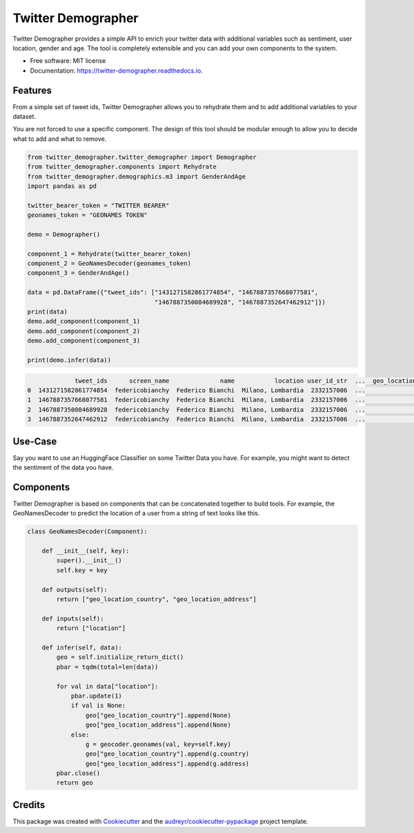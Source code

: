 ===================
Twitter Demographer
===================


.. image:: https://img.shields.io/pypi/v/twitter-demographer.svg
        :target: https://pypi.python.org/pypi/twitter-demographer

.. image:: https://github.com/MilaNLProc/twitter-demographer/workflows/Python%20package/badge.svg
        :target: https://github.com/MilaNLProc/twitter-demographer/actions

.. image:: https://readthedocs.org/projects/twitter-demographer/badge/?version=latest
        :target: https://twitter-demographer.readthedocs.io/en/latest/?version=latest
        :alt: Documentation Status


Twitter Demographer provides a simple API to enrich your twitter data with additional variables such as sentiment, user location,
gender and age. The tool is completely extensible and you can add your own components to the system.


* Free software: MIT license
* Documentation: https://twitter-demographer.readthedocs.io.


Features
--------

From a simple set of tweet ids, Twitter Demographer allows you to rehydrate them and to add additional
variables to your dataset.

You are not forced to use a specific component. The design of this tool should be modular enough to allow you to
decide what to add and what to remove.

.. code-block:: python

    from twitter_demographer.twitter_demographer import Demographer
    from twitter_demographer.components import Rehydrate
    from twitter_demographer.demographics.m3 import GenderAndAge
    import pandas as pd

    twitter_bearer_token = "TWITTER BEARER"
    geonames_token = "GEONAMES TOKEN"

    demo = Demographer()

    component_1 = Rehydrate(twitter_bearer_token)
    component_2 = GeoNamesDecoder(geonames_token)
    component_3 = GenderAndAge()

    data = pd.DataFrame({"tweet_ids": ["1431271582861774854", "1467887357668077581",
                                       "1467887350084689928", "1467887352647462912"]})
    print(data)
    demo.add_component(component_1)
    demo.add_component(component_2)
    demo.add_component(component_3)

    print(demo.infer(data))

.. code-block:: python

                 tweet_ids      screen_name              name           location user_id_str  ...  geo_location_country  geo_location_address    age gender   is_org
    0  1431271582861774854  federicobianchy  Federico Bianchi  Milano, Lombardia  2332157006  ...                 Italy                 Milan  19-29   male  non-org
    1  1467887357668077581  federicobianchy  Federico Bianchi  Milano, Lombardia  2332157006  ...                 Italy                 Milan  19-29   male  non-org
    2  1467887350084689928  federicobianchy  Federico Bianchi  Milano, Lombardia  2332157006  ...                 Italy                 Milan  19-29   male  non-org
    3  1467887352647462912  federicobianchy  Federico Bianchi  Milano, Lombardia  2332157006  ...                 Italy                 Milan  19-29   male  non-org

Use-Case
--------

Say you want to use an HuggingFace Classifier on some Twitter Data you have. For example, you might want to
detect the sentiment of the data you have.

Components
----------

Twitter Demographer is based on components that can be concatenated together to build tools. For example, the
GeoNamesDecoder to predict the location of a user from a string of text looks like this.

.. code-block:: python

    class GeoNamesDecoder(Component):

        def __init__(self, key):
            super().__init__()
            self.key = key

        def outputs(self):
            return ["geo_location_country", "geo_location_address"]

        def inputs(self):
            return ["location"]

        def infer(self, data):
            geo = self.initialize_return_dict()
            pbar = tqdm(total=len(data))

            for val in data["location"]:
                pbar.update(1)
                if val is None:
                    geo["geo_location_country"].append(None)
                    geo["geo_location_address"].append(None)
                else:
                    g = geocoder.geonames(val, key=self.key)
                    geo["geo_location_country"].append(g.country)
                    geo["geo_location_address"].append(g.address)
            pbar.close()
            return geo

Credits
-------

This package was created with Cookiecutter_ and the `audreyr/cookiecutter-pypackage`_ project template.

.. _Cookiecutter: https://github.com/audreyr/cookiecutter
.. _`audreyr/cookiecutter-pypackage`: https://github.com/audreyr/cookiecutter-pypackage
